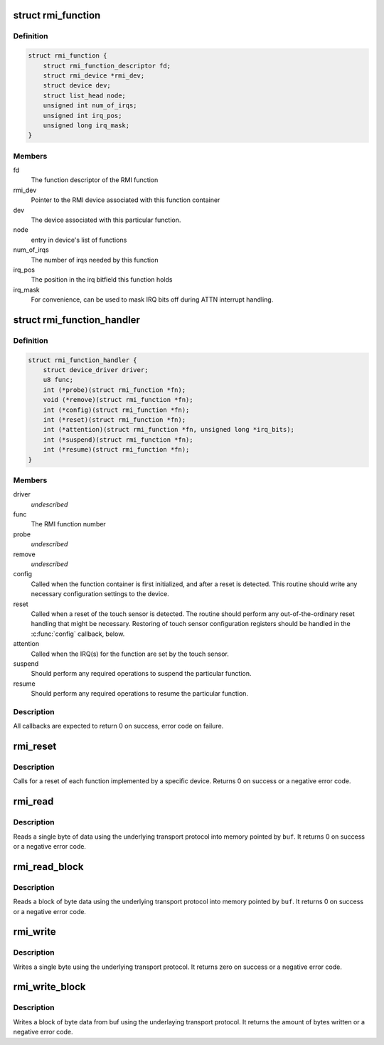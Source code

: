 .. -*- coding: utf-8; mode: rst -*-
.. src-file: drivers/input/rmi4/rmi_bus.h

.. _`rmi_function`:

struct rmi_function
===================

.. c:type:: struct rmi_function

    represents the implementation of an RMI4 function for a particular device (basically, a driver for that RMI4 function)

.. _`rmi_function.definition`:

Definition
----------

.. code-block:: c

    struct rmi_function {
        struct rmi_function_descriptor fd;
        struct rmi_device *rmi_dev;
        struct device dev;
        struct list_head node;
        unsigned int num_of_irqs;
        unsigned int irq_pos;
        unsigned long irq_mask;
    }

.. _`rmi_function.members`:

Members
-------

fd
    The function descriptor of the RMI function

rmi_dev
    Pointer to the RMI device associated with this function container

dev
    The device associated with this particular function.

node
    entry in device's list of functions

num_of_irqs
    The number of irqs needed by this function

irq_pos
    The position in the irq bitfield this function holds

irq_mask
    For convenience, can be used to mask IRQ bits off during ATTN
    interrupt handling.

.. _`rmi_function_handler`:

struct rmi_function_handler
===========================

.. c:type:: struct rmi_function_handler

    driver routines for a particular RMI function.

.. _`rmi_function_handler.definition`:

Definition
----------

.. code-block:: c

    struct rmi_function_handler {
        struct device_driver driver;
        u8 func;
        int (*probe)(struct rmi_function *fn);
        void (*remove)(struct rmi_function *fn);
        int (*config)(struct rmi_function *fn);
        int (*reset)(struct rmi_function *fn);
        int (*attention)(struct rmi_function *fn, unsigned long *irq_bits);
        int (*suspend)(struct rmi_function *fn);
        int (*resume)(struct rmi_function *fn);
    }

.. _`rmi_function_handler.members`:

Members
-------

driver
    *undescribed*

func
    The RMI function number

probe
    *undescribed*

remove
    *undescribed*

config
    Called when the function container is first initialized, and
    after a reset is detected.  This routine should write any necessary
    configuration settings to the device.

reset
    Called when a reset of the touch sensor is detected.  The routine
    should perform any out-of-the-ordinary reset handling that might be
    necessary.  Restoring of touch sensor configuration registers should be
    handled in the \ :c:func:`config`\  callback, below.

attention
    Called when the IRQ(s) for the function are set by the touch
    sensor.

suspend
    Should perform any required operations to suspend the particular
    function.

resume
    Should perform any required operations to resume the particular
    function.

.. _`rmi_function_handler.description`:

Description
-----------

All callbacks are expected to return 0 on success, error code on failure.

.. _`rmi_reset`:

rmi_reset
=========

.. c:function:: int rmi_reset(struct rmi_device *d)

    reset a RMI4 device

    :param struct rmi_device \*d:
        Pointer to an RMI device

.. _`rmi_reset.description`:

Description
-----------

Calls for a reset of each function implemented by a specific device.
Returns 0 on success or a negative error code.

.. _`rmi_read`:

rmi_read
========

.. c:function:: int rmi_read(struct rmi_device *d, u16 addr, u8 *buf)

    read a single byte

    :param struct rmi_device \*d:
        Pointer to an RMI device

    :param u16 addr:
        The address to read from

    :param u8 \*buf:
        The read buffer

.. _`rmi_read.description`:

Description
-----------

Reads a single byte of data using the underlying transport protocol
into memory pointed by \ ``buf``\ . It returns 0 on success or a negative
error code.

.. _`rmi_read_block`:

rmi_read_block
==============

.. c:function:: int rmi_read_block(struct rmi_device *d, u16 addr, void *buf, size_t len)

    read a block of bytes

    :param struct rmi_device \*d:
        Pointer to an RMI device

    :param u16 addr:
        The start address to read from

    :param void \*buf:
        The read buffer

    :param size_t len:
        Length of the read buffer

.. _`rmi_read_block.description`:

Description
-----------

Reads a block of byte data using the underlying transport protocol
into memory pointed by \ ``buf``\ . It returns 0 on success or a negative
error code.

.. _`rmi_write`:

rmi_write
=========

.. c:function:: int rmi_write(struct rmi_device *d, u16 addr, u8 data)

    write a single byte

    :param struct rmi_device \*d:
        Pointer to an RMI device

    :param u16 addr:
        The address to write to

    :param u8 data:
        The data to write

.. _`rmi_write.description`:

Description
-----------

Writes a single byte using the underlying transport protocol. It
returns zero on success or a negative error code.

.. _`rmi_write_block`:

rmi_write_block
===============

.. c:function:: int rmi_write_block(struct rmi_device *d, u16 addr, const void *buf, size_t len)

    write a block of bytes

    :param struct rmi_device \*d:
        Pointer to an RMI device

    :param u16 addr:
        The start address to write to

    :param const void \*buf:
        The write buffer

    :param size_t len:
        Length of the write buffer

.. _`rmi_write_block.description`:

Description
-----------

Writes a block of byte data from buf using the underlaying transport
protocol.  It returns the amount of bytes written or a negative error code.

.. This file was automatic generated / don't edit.


